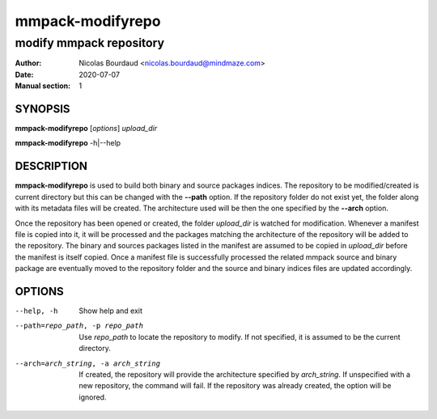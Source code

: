 =================
mmpack-modifyrepo
=================

------------------------
modify mmpack repository
------------------------

:Author: Nicolas Bourdaud <nicolas.bourdaud@mindmaze.com>
:Date: 2020-07-07
:Manual section: 1

SYNOPSIS
========
**mmpack-modifyrepo** [*options*] *upload_dir*

**mmpack-modifyrepo** -h|--help


DESCRIPTION
===========
**mmpack-modifyrepo** is used to build both binary and source packages indices.
The repository to be modified/created is current directory but this can be
changed with the **--path** option. If the repository folder do not exist yet,
the folder along with its metadata files will be created. The architecture used
will be then the one specified by the **--arch** option.

Once the repository has been opened or created,
the folder *upload_dir* is watched for modification. Whenever a manifest file
is copied into it, it will be processed and the packages matching the
architecture of the repository will be added to the repository. The binary and
sources packages listed in the manifest are assumed to be copied in *upload_dir*
before the manifest is itself copied. Once a manifest file is successfully
processed the related mmpack source and binary package are eventually moved to
the repository folder and the source and binary indices files are updated
accordingly.


OPTIONS
=======

--help, -h
   Show help and exit

--path=repo_path, -p repo_path
   Use *repo_path* to locate the repository to modify. If not specified, it is
   assumed to be the current directory.

--arch=arch_string, -a arch_string
   If created, the repository will provide the architecture specified by
   *arch_string*. If unspecified with a new repository, the command will fail.
   If the repository was already created, the option will be ignored.
